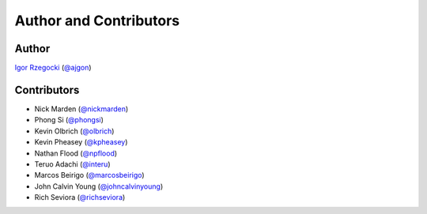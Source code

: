 Author and Contributors
=======================

Author
------

`Igor Rzegocki`_ (`@ajgon`_)

Contributors
------------

* Nick Marden (`@nickmarden`_)
* Phong Si (`@phongsi`_)
* Kevin Olbrich (`@olbrich`_)
* Kevin Pheasey (`@kpheasey`_)
* Nathan Flood (`@npflood`_)
* Teruo Adachi (`@interu`_)
* Marcos Beirigo (`@marcosbeirigo`_)
* John Calvin Young (`@johncalvinyoung`_)
* Rich Seviora (`@richseviora`_)

.. _Igor Rzegocki: https://www.rzegocki.pl/
.. _@ajgon: https://github.com/ajgon
.. _@nickmarden: https://github.com/nickmarden
.. _@phongsi: https://github.com/phongsi
.. _@olbrich: https://github.com/olbrich
.. _@kpheasey: https://github.com/kpheasey
.. _@npflood: https://github.com/npflood
.. _@interu: https://github.com/interu
.. _@marcosbeirigo: https://github.com/marcosbeirigo
.. _@johncalvinyoung: https://github.com/johncalvinyoung
.. _@richseviora: https://github.com/richseviora
